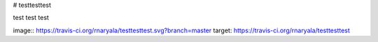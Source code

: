 # testtesttest

test
test
test


image:: https://travis-ci.org/rnaryala/testtesttest.svg?branch=master
target: https://travis-ci.org/rnaryala/testtesttest
